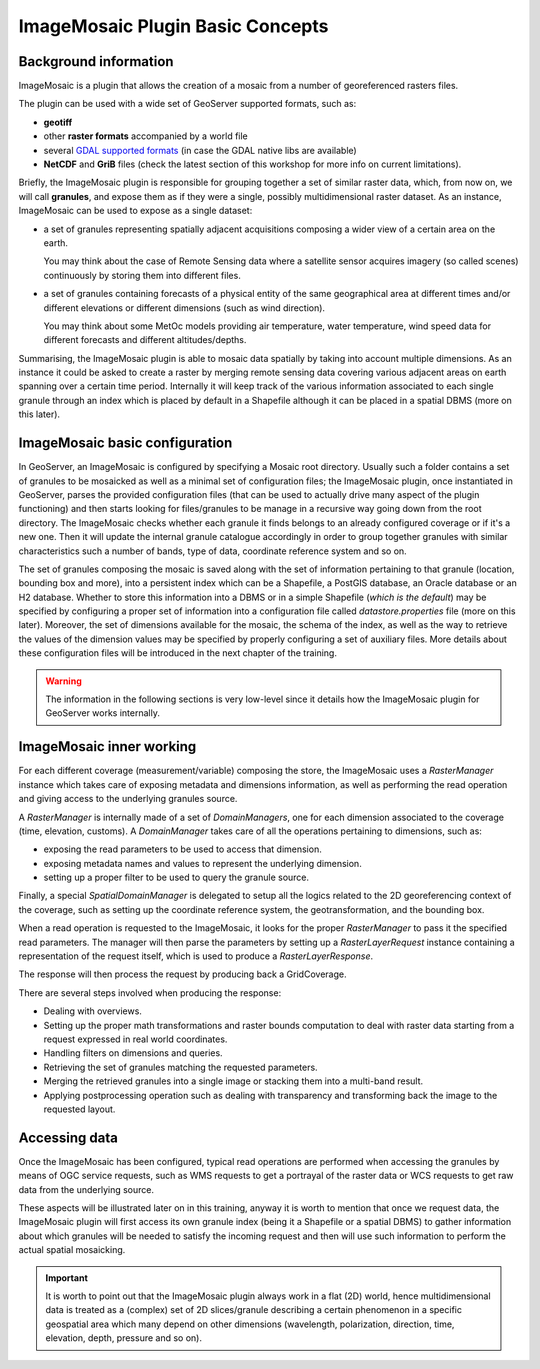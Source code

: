 .. module:: geoserver.mosaic_basics
   :synopsis: ImageMosaic plugin Basic Concepts

.. _geoserver.mosaic_basics:

ImageMosaic Plugin Basic Concepts
------------------------------------

Background information
^^^^^^^^^^^^^^^^^^^^^^
ImageMosaic is a plugin that allows the creation of a mosaic from a number of georeferenced rasters files. 

The plugin can be used with a wide set of GeoServer supported formats, such as:

* **geotiff**
* other **raster formats** accompanied by a world file
* several `GDAL supported formats <http://docs.geoserver.org/latest/en/user/data/raster/gdal.html>`_ (in case the GDAL native libs are available)
* **NetCDF** and **GriB** files (check the latest section of this workshop for more info on current limitations).

Briefly, the ImageMosaic plugin is responsible for grouping together a set of similar raster data, which, from now on, we will call **granules**, and expose them as if they were a single, possibly multidimensional raster dataset. 
As an instance, ImageMosaic can be used to expose as a single dataset:

* a set of granules representing spatially adjacent acquisitions composing a wider view of a certain area on the earth.
  
  You may think about the case of Remote Sensing data where a satellite sensor acquires imagery (so called scenes) continuously by storing them into different files.
* a set of granules containing forecasts of a physical entity of the same geographical area at different times and/or different elevations or different dimensions (such as wind direction).
  
  You may think about some MetOc models providing air temperature, water temperature, wind speed data for different forecasts and different altitudes/depths.

Summarising, the ImageMosaic plugin is able to mosaic data spatially by taking into account multiple dimensions. As an instance it could be asked to create a raster by merging remote sensing data covering various adjacent areas on earth spanning over a certain time period. Internally it will keep track of the various information associated to each single granule through an index which is placed by default in a Shapefile although it can be placed in a spatial DBMS (more on this later).

ImageMosaic basic configuration
^^^^^^^^^^^^^^^^^^^^^^^^^^^^^^^^^^^^^^

In GeoServer, an ImageMosaic is configured by specifying a Mosaic root directory. Usually such a folder contains a set of granules to be mosaicked as well as a minimal set of configuration files; the ImageMosaic plugin, once instantiated in GeoServer, parses the provided configuration files (that can be used to actually drive many aspect of the plugin functioning) and then starts looking for files/granules to be manage in a recursive way going down from the root directory. 
The ImageMosaic checks whether each granule it finds belongs to an already configured coverage or if it's a new one. 
Then it will update the internal granule catalogue accordingly in order to group together granules with similar characteristics such a number of bands, type of data, coordinate reference system and so on.

The set of granules composing the mosaic is saved along with the set of information pertaining to that granule (location, bounding box and more), into a persistent index which can be a Shapefile, a PostGIS database, an Oracle database or an H2 database.
Whether to store this information into a DBMS or in a simple Shapefile (*which is the default*) may be specified by configuring a proper set of information into a configuration file called *datastore.properties* file (more on this later).
Moreover, the set of dimensions available for the mosaic, the schema of the index, as well as the way to retrieve the values of the dimension values may be specified by properly configuring a set of auxiliary files.
More details about these configuration files will be introduced in the next chapter of the training.

.. warning:: The information in the following sections is very low-level since it details how the ImageMosaic plugin for GeoServer works internally.

ImageMosaic inner working
^^^^^^^^^^^^^^^^^^^^^^^^^^^^^^^^^^^^
For each different coverage (measurement/variable) composing the store, the ImageMosaic uses a `RasterManager` instance which takes care of exposing metadata and dimensions information, as well as performing the read operation and giving access to the underlying granules source.

A `RasterManager` is internally made of a set of `DomainManagers`, one for each dimension associated to the coverage (time, elevation, customs). A `DomainManager` takes care of all the operations pertaining to dimensions, such as:

* exposing the read parameters to be used to access that dimension.
* exposing metadata names and values to represent the underlying dimension.
* setting up a proper filter to be used to query the granule source.

Finally, a special `SpatialDomainManager` is delegated to setup all the logics related to the 2D georeferencing context of the coverage, such as setting up the coordinate reference system, the geotransformation, and the bounding box.

When a read operation is requested to the ImageMosaic, it looks for the proper `RasterManager` to pass it the specified read parameters. The manager will then parse the parameters by setting up a `RasterLayerRequest` instance containing a representation of the request itself, which is used to produce a `RasterLayerResponse`.

The response will then process the request by producing back a GridCoverage. 

There are several steps involved when producing the response:

* Dealing with overviews.
* Setting up the proper math transformations and raster bounds computation to deal with raster data starting from a request expressed in real world coordinates.
* Handling filters on dimensions and queries.
* Retrieving the set of granules matching the requested parameters.
* Merging the retrieved granules into a single image or stacking them into a multi-band result.
* Applying postprocessing operation such as dealing with transparency and transforming back the image to the requested layout.

Accessing data
^^^^^^^^^^^^^^
Once the ImageMosaic has been configured, typical read operations are performed when accessing the granules by means of OGC service requests, such as WMS requests to get a portrayal of the raster data or WCS requests to get raw data from the underlying source. 

These aspects will be illustrated later on in this training, anyway it is worth to mention that once we request data, the ImageMosaic plugin will first access its own granule index (being it a Shapefile or a spatial DBMS) to gather information about which granules will be needed to satisfy the incoming request and then will use such information to perform the actual spatial mosaicking.

.. important:: It is worth to point out that the ImageMosaic plugin always work in a flat (2D) world, hence multidimensional data is treated as a (complex) set of 2D slices/granule describing a certain phenomenon in a specific geospatial area which many depend on other dimensions (wavelength, polarization, direction, time, elevation, depth, pressure and so on).

